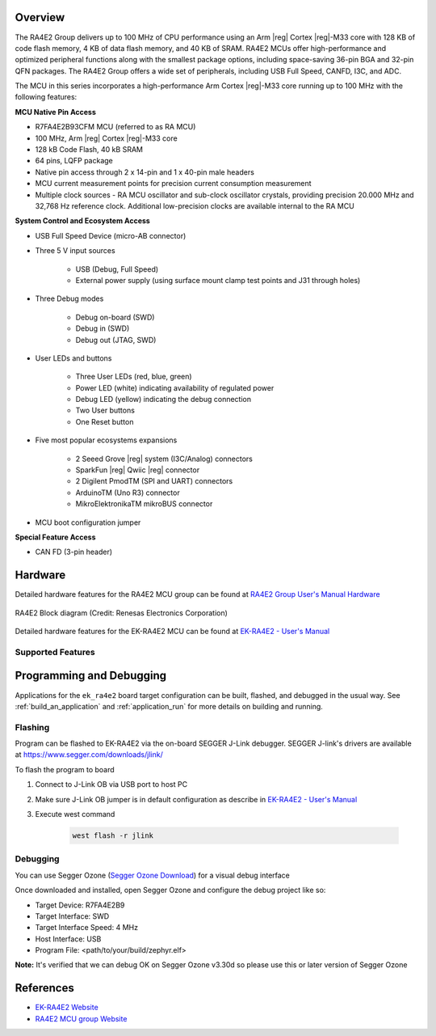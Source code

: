 .. zephyr:board:: ek_ra4e2

Overview
********

The RA4E2 Group delivers up to 100 MHz of CPU performance using an Arm |reg| Cortex |reg|-M33 core
with 128 KB of code flash memory, 4 KB of data flash memory, and 40 KB of SRAM. RA4E2 MCUs
offer high-performance and optimized peripheral functions along with the smallest package
options, including space-saving 36-pin BGA and 32-pin QFN packages. The RA4E2
Group offers a wide set of peripherals, including USB Full Speed, CANFD, I3C, and ADC.

The MCU in this series incorporates a high-performance Arm Cortex |reg|-M33 core running up to
100 MHz with the following features:

**MCU Native Pin Access**

- R7FA4E2B93CFM MCU (referred to as RA MCU)
- 100 MHz, Arm |reg| Cortex |reg|-M33 core
- 128 kB Code Flash, 40 kB SRAM
- 64 pins, LQFP package
- Native pin access through 2 x 14-pin and 1 x 40-pin male headers
- MCU current measurement points for precision current consumption measurement
- Multiple clock sources - RA MCU oscillator and sub-clock oscillator crystals, providing precision
  20.000 MHz and 32,768 Hz reference clock. Additional low-precision clocks are available internal to the
  RA MCU

**System Control and Ecosystem Access**

- USB Full Speed Device (micro-AB connector)
- Three 5 V input sources

	- USB (Debug, Full Speed)
	- External power supply (using surface mount clamp test points and J31 through holes)

- Three Debug modes

	- Debug on-board (SWD)
	- Debug in (SWD)
	- Debug out (JTAG, SWD)

- User LEDs and buttons

	- Three User LEDs (red, blue, green)
	- Power LED (white) indicating availability of regulated power
	- Debug LED (yellow) indicating the debug connection
	- Two User buttons
	- One Reset button

- Five most popular ecosystems expansions

	- 2 Seeed Grove |reg| system (I3C/Analog) connectors
	- SparkFun |reg| Qwiic |reg| connector
	- 2 Digilent PmodTM (SPI and UART) connectors
	- ArduinoTM (Uno R3) connector
	- MikroElektronikaTM mikroBUS connector

- MCU boot configuration jumper

**Special Feature Access**

- CAN FD (3-pin header)

Hardware
********
Detailed hardware features for the RA4E2 MCU group can be found at `RA4E2 Group User's Manual Hardware`_

.. figure:: ra4e2_block_diagram.webp
	:width: 442px
	:align: center
	:alt: RA4E2 MCU group feature

	RA4E2 Block diagram (Credit: Renesas Electronics Corporation)

Detailed hardware features for the EK-RA4E2 MCU can be found at `EK-RA4E2 - User's Manual`_

Supported Features
==================

.. zephyr:board-supported-hw::

Programming and Debugging
*************************

.. zephyr:board-supported-runners::

Applications for the ``ek_ra4e2`` board target configuration can be
built, flashed, and debugged in the usual way. See
:ref:`build_an_application` and :ref:`application_run` for more details on
building and running.

Flashing
========

Program can be flashed to EK-RA4E2 via the on-board SEGGER J-Link debugger.
SEGGER J-link's drivers are available at https://www.segger.com/downloads/jlink/

To flash the program to board

1. Connect to J-Link OB via USB port to host PC

2. Make sure J-Link OB jumper is in default configuration as describe in `EK-RA4E2 - User's Manual`_

3. Execute west command

	.. code-block:: console

		west flash -r jlink

Debugging
=========

You can use Segger Ozone (`Segger Ozone Download`_) for a visual debug interface

Once downloaded and installed, open Segger Ozone and configure the debug project
like so:

* Target Device: R7FA4E2B9
* Target Interface: SWD
* Target Interface Speed: 4 MHz
* Host Interface: USB
* Program File: <path/to/your/build/zephyr.elf>

**Note:** It's verified that we can debug OK on Segger Ozone v3.30d so please use this or later
version of Segger Ozone

References
**********
- `EK-RA4E2 Website`_
- `RA4E2 MCU group Website`_

.. _EK-RA4E2 Website:
   https://www.renesas.com/us/en/products/microcontrollers-microprocessors/ra-cortex-m-mcus/ek-ra4e2-evaluation-kit-ra4e2-mcu-group

.. _RA4E2 MCU group Website:
   https://www.renesas.com/us/en/products/microcontrollers-microprocessors/ra-cortex-m-mcus/ra4e2-entry-line-100mhz-arm-cortex-m33-general-purpose-microcontroller

.. _EK-RA4E2 - User's Manual:
   https://www.renesas.com/us/en/document/mat/ek-ra4e2-v1-users-manual

.. _RA4E2 Group User's Manual Hardware:
   https://www.renesas.com/us/en/document/mah/ra4e2-group-users-manual-hardware

.. _Segger Ozone Download:
   https://www.segger.com/downloads/jlink#Ozone
